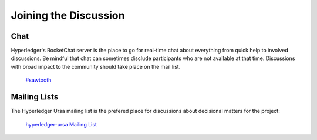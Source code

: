 **********************
Joining the Discussion
**********************

Chat
====

Hyperledger's RocketChat server is the place to go for real-time chat about everything from quick
help to involved discussions. Be mindful that chat can sometimes disclude participants who are not
available at that time. Discussions with broad impact to the community should take place on the
mail list. 

  `#sawtooth <https://chat.hyperledger.org/channel/crypto-lib>`_



Mailing Lists
=============

The Hyperledger Ursa mailing list is the prefered place for discussions about decisional matters
for the project:

  `hyperledger-ursa Mailing List <http://lists.hyperledger.org/mailman/listinfo/hyperledger-ursa>`_


.. Licensed under Creative Commons Attribution 4.0 International License
.. https://creativecommons.org/licenses/by/4.0/
